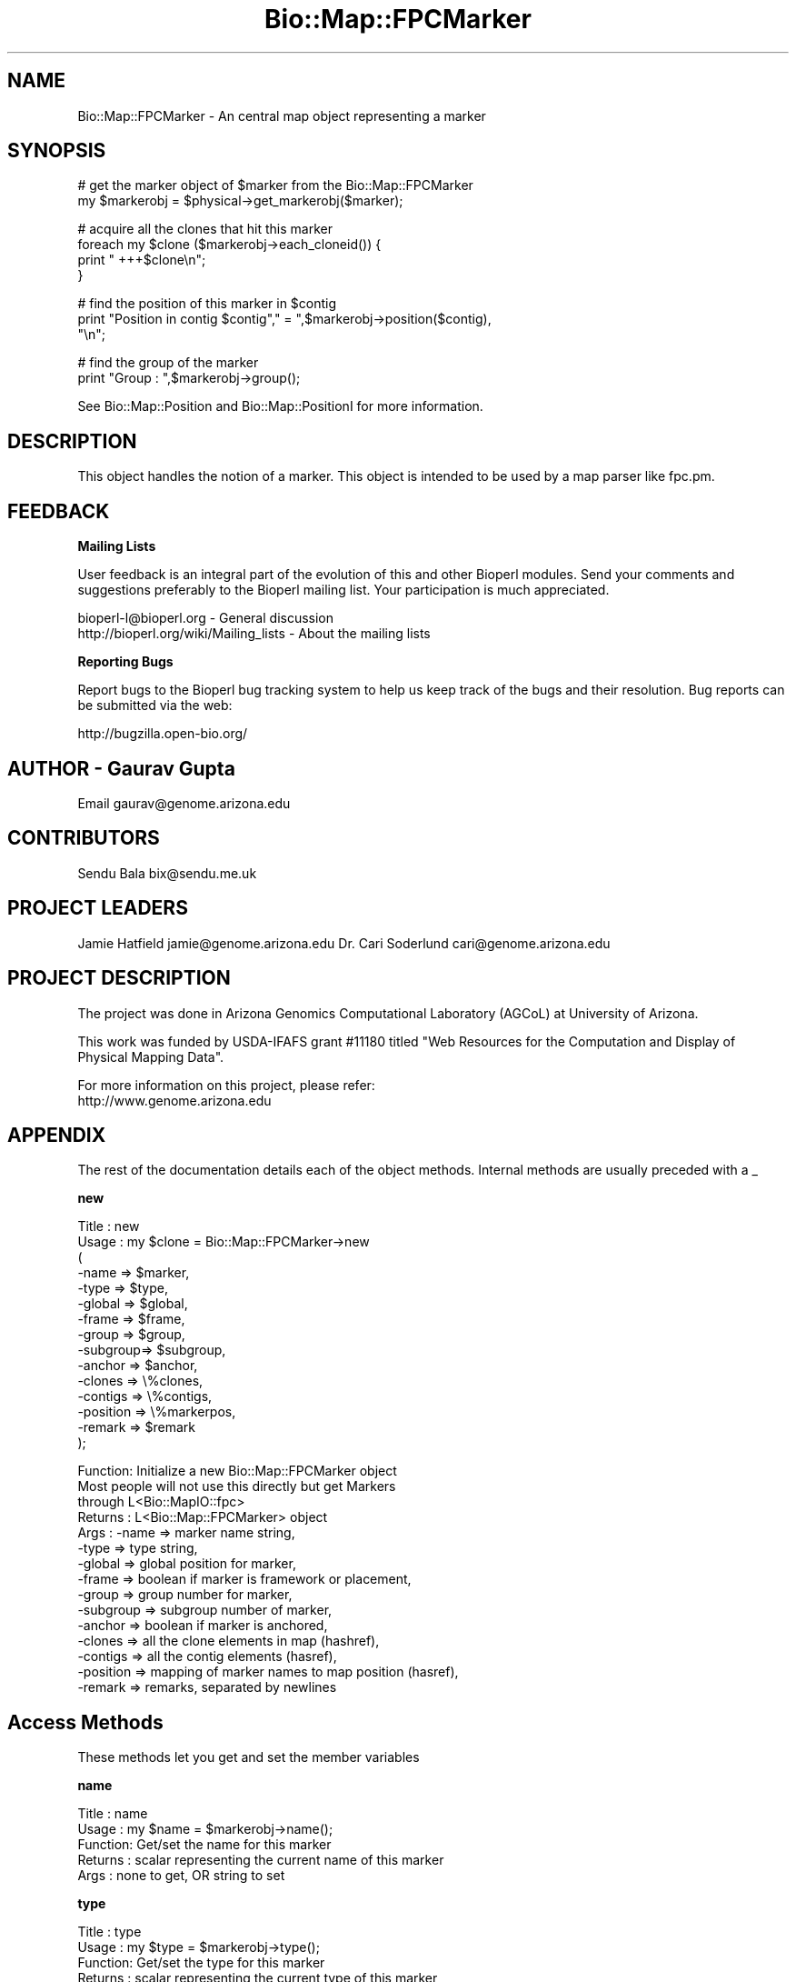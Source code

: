 .\" Automatically generated by Pod::Man v1.37, Pod::Parser v1.32
.\"
.\" Standard preamble:
.\" ========================================================================
.de Sh \" Subsection heading
.br
.if t .Sp
.ne 5
.PP
\fB\\$1\fR
.PP
..
.de Sp \" Vertical space (when we can't use .PP)
.if t .sp .5v
.if n .sp
..
.de Vb \" Begin verbatim text
.ft CW
.nf
.ne \\$1
..
.de Ve \" End verbatim text
.ft R
.fi
..
.\" Set up some character translations and predefined strings.  \*(-- will
.\" give an unbreakable dash, \*(PI will give pi, \*(L" will give a left
.\" double quote, and \*(R" will give a right double quote.  | will give a
.\" real vertical bar.  \*(C+ will give a nicer C++.  Capital omega is used to
.\" do unbreakable dashes and therefore won't be available.  \*(C` and \*(C'
.\" expand to `' in nroff, nothing in troff, for use with C<>.
.tr \(*W-|\(bv\*(Tr
.ds C+ C\v'-.1v'\h'-1p'\s-2+\h'-1p'+\s0\v'.1v'\h'-1p'
.ie n \{\
.    ds -- \(*W-
.    ds PI pi
.    if (\n(.H=4u)&(1m=24u) .ds -- \(*W\h'-12u'\(*W\h'-12u'-\" diablo 10 pitch
.    if (\n(.H=4u)&(1m=20u) .ds -- \(*W\h'-12u'\(*W\h'-8u'-\"  diablo 12 pitch
.    ds L" ""
.    ds R" ""
.    ds C` ""
.    ds C' ""
'br\}
.el\{\
.    ds -- \|\(em\|
.    ds PI \(*p
.    ds L" ``
.    ds R" ''
'br\}
.\"
.\" If the F register is turned on, we'll generate index entries on stderr for
.\" titles (.TH), headers (.SH), subsections (.Sh), items (.Ip), and index
.\" entries marked with X<> in POD.  Of course, you'll have to process the
.\" output yourself in some meaningful fashion.
.if \nF \{\
.    de IX
.    tm Index:\\$1\t\\n%\t"\\$2"
..
.    nr % 0
.    rr F
.\}
.\"
.\" For nroff, turn off justification.  Always turn off hyphenation; it makes
.\" way too many mistakes in technical documents.
.hy 0
.if n .na
.\"
.\" Accent mark definitions (@(#)ms.acc 1.5 88/02/08 SMI; from UCB 4.2).
.\" Fear.  Run.  Save yourself.  No user-serviceable parts.
.    \" fudge factors for nroff and troff
.if n \{\
.    ds #H 0
.    ds #V .8m
.    ds #F .3m
.    ds #[ \f1
.    ds #] \fP
.\}
.if t \{\
.    ds #H ((1u-(\\\\n(.fu%2u))*.13m)
.    ds #V .6m
.    ds #F 0
.    ds #[ \&
.    ds #] \&
.\}
.    \" simple accents for nroff and troff
.if n \{\
.    ds ' \&
.    ds ` \&
.    ds ^ \&
.    ds , \&
.    ds ~ ~
.    ds /
.\}
.if t \{\
.    ds ' \\k:\h'-(\\n(.wu*8/10-\*(#H)'\'\h"|\\n:u"
.    ds ` \\k:\h'-(\\n(.wu*8/10-\*(#H)'\`\h'|\\n:u'
.    ds ^ \\k:\h'-(\\n(.wu*10/11-\*(#H)'^\h'|\\n:u'
.    ds , \\k:\h'-(\\n(.wu*8/10)',\h'|\\n:u'
.    ds ~ \\k:\h'-(\\n(.wu-\*(#H-.1m)'~\h'|\\n:u'
.    ds / \\k:\h'-(\\n(.wu*8/10-\*(#H)'\z\(sl\h'|\\n:u'
.\}
.    \" troff and (daisy-wheel) nroff accents
.ds : \\k:\h'-(\\n(.wu*8/10-\*(#H+.1m+\*(#F)'\v'-\*(#V'\z.\h'.2m+\*(#F'.\h'|\\n:u'\v'\*(#V'
.ds 8 \h'\*(#H'\(*b\h'-\*(#H'
.ds o \\k:\h'-(\\n(.wu+\w'\(de'u-\*(#H)/2u'\v'-.3n'\*(#[\z\(de\v'.3n'\h'|\\n:u'\*(#]
.ds d- \h'\*(#H'\(pd\h'-\w'~'u'\v'-.25m'\f2\(hy\fP\v'.25m'\h'-\*(#H'
.ds D- D\\k:\h'-\w'D'u'\v'-.11m'\z\(hy\v'.11m'\h'|\\n:u'
.ds th \*(#[\v'.3m'\s+1I\s-1\v'-.3m'\h'-(\w'I'u*2/3)'\s-1o\s+1\*(#]
.ds Th \*(#[\s+2I\s-2\h'-\w'I'u*3/5'\v'-.3m'o\v'.3m'\*(#]
.ds ae a\h'-(\w'a'u*4/10)'e
.ds Ae A\h'-(\w'A'u*4/10)'E
.    \" corrections for vroff
.if v .ds ~ \\k:\h'-(\\n(.wu*9/10-\*(#H)'\s-2\u~\d\s+2\h'|\\n:u'
.if v .ds ^ \\k:\h'-(\\n(.wu*10/11-\*(#H)'\v'-.4m'^\v'.4m'\h'|\\n:u'
.    \" for low resolution devices (crt and lpr)
.if \n(.H>23 .if \n(.V>19 \
\{\
.    ds : e
.    ds 8 ss
.    ds o a
.    ds d- d\h'-1'\(ga
.    ds D- D\h'-1'\(hy
.    ds th \o'bp'
.    ds Th \o'LP'
.    ds ae ae
.    ds Ae AE
.\}
.rm #[ #] #H #V #F C
.\" ========================================================================
.\"
.IX Title "Bio::Map::FPCMarker 3"
.TH Bio::Map::FPCMarker 3 "2008-07-07" "perl v5.8.8" "User Contributed Perl Documentation"
.SH "NAME"
Bio::Map::FPCMarker \- An central map object representing a marker
.SH "SYNOPSIS"
.IX Header "SYNOPSIS"
.Vb 2
\&   # get the marker object of $marker from the Bio::Map::FPCMarker
\&   my $markerobj = $physical->get_markerobj($marker);
.Ve
.PP
.Vb 4
\&   # acquire all the clones that hit this marker
\&   foreach my $clone ($markerobj->each_cloneid()) {
\&       print "   +++$clone\en";
\&   }
.Ve
.PP
.Vb 3
\&   # find the position of this marker in $contig
\&   print "Position in contig $contig"," = ",$markerobj->position($contig),
\&         "\en";
.Ve
.PP
.Vb 2
\&   # find the group of the marker
\&   print "Group : ",$markerobj->group();
.Ve
.PP
See Bio::Map::Position and Bio::Map::PositionI for more information.
.SH "DESCRIPTION"
.IX Header "DESCRIPTION"
This object handles the notion of a marker.
This object is intended to be used by a map parser like fpc.pm.
.SH "FEEDBACK"
.IX Header "FEEDBACK"
.Sh "Mailing Lists"
.IX Subsection "Mailing Lists"
User feedback is an integral part of the evolution of this and other
Bioperl modules. Send your comments and suggestions preferably to
the Bioperl mailing list.  Your participation is much appreciated.
.PP
.Vb 2
\&  bioperl-l@bioperl.org                  - General discussion
\&  http://bioperl.org/wiki/Mailing_lists  - About the mailing lists
.Ve
.Sh "Reporting Bugs"
.IX Subsection "Reporting Bugs"
Report bugs to the Bioperl bug tracking system to help us keep track
of the bugs and their resolution. Bug reports can be submitted via the
web:
.PP
.Vb 1
\&  http://bugzilla.open-bio.org/
.Ve
.SH "AUTHOR \- Gaurav Gupta"
.IX Header "AUTHOR - Gaurav Gupta"
Email gaurav@genome.arizona.edu
.SH "CONTRIBUTORS"
.IX Header "CONTRIBUTORS"
Sendu Bala  bix@sendu.me.uk
.SH "PROJECT LEADERS"
.IX Header "PROJECT LEADERS"
Jamie Hatfield      jamie@genome.arizona.edu
Dr. Cari Soderlund  cari@genome.arizona.edu
.SH "PROJECT DESCRIPTION"
.IX Header "PROJECT DESCRIPTION"
The project was done in Arizona Genomics Computational Laboratory (AGCoL)
at University of Arizona.
.PP
This work was funded by USDA-IFAFS grant #11180 titled \*(L"Web Resources for 
the Computation and Display of Physical Mapping Data\*(R".
.PP
For more information on this project, please refer: 
  http://www.genome.arizona.edu
.SH "APPENDIX"
.IX Header "APPENDIX"
The rest of the documentation details each of the object methods.
Internal methods are usually preceded with a _
.Sh "new"
.IX Subsection "new"
.Vb 15
\& Title   : new
\& Usage   : my $clone = Bio::Map::FPCMarker->new
\&                      (
\&                       -name    => $marker,
\&                       -type    => $type,
\&                       -global  => $global,
\&                       -frame   => $frame,
\&                       -group   => $group,
\&                       -subgroup=> $subgroup,
\&                       -anchor  => $anchor,
\&                       -clones  => \e%clones,
\&                       -contigs => \e%contigs,
\&                       -position => \e%markerpos,
\&               -remark => $remark
\&                       );
.Ve
.PP
.Vb 15
\& Function: Initialize a new Bio::Map::FPCMarker object
\&           Most people will not use this directly but get Markers
\&           through L<Bio::MapIO::fpc>
\& Returns : L<Bio::Map::FPCMarker> object
\& Args    : -name     => marker name string,
\&               -type     => type string,
\&               -global   => global position for marker,
\&               -frame    => boolean if marker is framework or placement,
\&               -group    => group number for marker,
\&               -subgroup => subgroup number of marker,
\&               -anchor   => boolean if marker is anchored,
\&               -clones   => all the clone elements in map (hashref),
\&               -contigs  => all the contig elements (hasref),
\&               -position => mapping of marker names to map position (hasref),
\&           -remark   => remarks, separated by newlines
.Ve
.SH "Access Methods"
.IX Header "Access Methods"
These methods let you get and set the member variables
.Sh "name"
.IX Subsection "name"
.Vb 5
\& Title   : name
\& Usage   : my $name = $markerobj->name();
\& Function: Get/set the name for this marker
\& Returns : scalar representing the current name of this marker
\& Args    : none to get, OR string to set
.Ve
.Sh "type"
.IX Subsection "type"
.Vb 5
\& Title   : type
\& Usage   : my $type = $markerobj->type();
\& Function: Get/set the type for this marker
\& Returns : scalar representing the current type of this marker
\& Args    : none to get, OR string to set
.Ve
.Sh "global"
.IX Subsection "global"
.Vb 5
\& Title   : global
\& Usage   : my $type = $markerobj->global();
\& Function: Get/set the global position for this marker
\& Returns : scalar representing the current global position of this marker
\& Args    : none to get, OR string to set
.Ve
.Sh "anchor"
.IX Subsection "anchor"
.Vb 5
\& Title   : anchor
\& Usage   : my $anchor = $markerobj->anchor();
\& Function: indicate if the Marker is anchored or not (True | False)
\& Returns : scalar representing the anchor (1 | 0) for this marker
\& Args    : none to get, OR 1|0 to set
.Ve
.Sh "framework"
.IX Subsection "framework"
.Vb 6
\& Title   : framework
\& Usage   : $frame = $markerobj->framework();
\& Function: indicate if the Marker is framework or placement (1 | 0)
\& Returns : scalar representing if the marker is framework
\&           (1 if framework, 0 if placement)
\& Args    : none to get, OR 1|0 to set
.Ve
.Sh "group"
.IX Subsection "group"
.Vb 6
\& Title   : group
\& Usage   : $grpno = $markerobj->group();
\& Function: Get/set the group number for this marker. This is a generic term,
\&           used for Linkage-Groups as well as for Chromosomes.
\& Returns : scalar representing the group number of this marker
\& Args    : none to get, OR string to set
.Ve
.Sh "subgroup"
.IX Subsection "subgroup"
.Vb 8
\& Title   : subgroup
\& Usage   : $subgroup = $marker->subgroup();     
\& Function: Get/set the subgroup for this marker. This is a generic term:
\&           subgroup here could represent subgroup of a Chromosome or of a
\&           Linkage Group. The user must take care of which subgroup he/she is
\&           querying for.        
\& Returns : scalar representing the subgroup of this marker
\& Args    : none to get, OR string to set
.Ve
.Sh "position"
.IX Subsection "position"
.Vb 7
\& Title   : position
\& Usage   : $markerpos = $markerobj->position($ctg);
\& Function: get the position of the marker in the contig
\& Returns : scalar representing the position of the markernumber of
\&           the contig
\& Args    : $ctg is necessary to look for the position of the marker
\&           in that contig.
.Ve
.PP
.Vb 1
\& *** This has nothing to do with an actual Bio::Map::PositionI object ***
.Ve
.Sh "remark"
.IX Subsection "remark"
.Vb 5
\& Title   : remark
\& Usage   : $markerremark = $markerobj->remark();
\& Function: get the remarks for this marker
\& Returns : scalar of newline-separated markers
\& Args    : none
.Ve
.Sh "each_cloneid"
.IX Subsection "each_cloneid"
.Vb 5
\& Title   : each_cloneid
\& Usage   : my @clones  = $map->each_cloneid();
\& Function: retrieves all the clone ids in a map unordered
\& Returns : list of strings (ids)
\& Args    : none
.Ve
.PP
.Vb 2
\& *** This only supplies the ids set with the set_clones method ***
\& *** It has nothing to do with actual Bio::Map::MappableI objects ***
.Ve
.Sh "each_contigid"
.IX Subsection "each_contigid"
.Vb 5
\& Title   : each_contigid
\& Usage   : my @contigs = $map->each_contigid();
\& Function: retrieves all the contig ids in a map unordered
\& Returns : list of strings (ids)
\& Args    : none
.Ve
.PP
.Vb 2
\& *** This only supplies the ids set with the set_contigs method ***
\& *** It has nothing to do with actual Bio::Map::MapI objects ***
.Ve
.Sh "set_clones"
.IX Subsection "set_clones"
.Vb 5
\& Title   : set_clones
\& Usage   : $marker->set_clones(\e%clones)
\& Function: Set the clone ids hashref
\& Returns : None
\& Args    : Hashref of clone ids
.Ve
.PP
.Vb 2
\& *** This only sets a hash of ids ***
\& *** It has nothing to do with actual Bio::Map::MappableI objects ***
.Ve
.Sh "set_contigs"
.IX Subsection "set_contigs"
.Vb 5
\& Title   : set_contigs
\& Usage   : $marker->set_contigs(\e%contigs)
\& Function: Set the contig ids hashref
\& Returns : None
\& Args    : Hashref of contig ids
.Ve
.PP
.Vb 2
\& *** This only sets a hash of ids ***
\& *** It has nothing to do with actual Bio::Map::MapI objects ***
.Ve
.Sh "set_positions"
.IX Subsection "set_positions"
.Vb 5
\& Title   : set_positions
\& Usage   : $marker->set_positions(\e%markerpos)
\& Function: Set the positions hashref
\& Returns : None
\& Args    : Hashref of marker positions
.Ve
.PP
.Vb 2
\& *** This only sets a hash of numbers ***
\& *** It has nothing to do with actual Bio::Map::PositionI objects ***
.Ve
